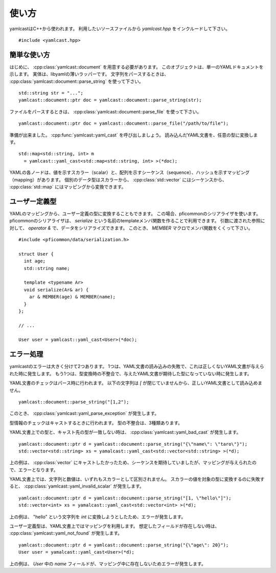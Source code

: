 使い方
======

yamlcastはC++から使われます。
利用したいソースファイルから `yamlcast.hpp` をインクルードして下さい。

::

   #include <yamlcast.hpp>


簡単な使い方
------------

はじめに、 :cpp:class:`yamlcast::document` を用意する必要があります。
このオブジェクトは、単一のYAMLドキュメントを示します。
実体は、libyamlの薄いラッパーです。
文字列をパースするときは、 :cpp:class:`yamlcast::document::parse_string` を使って下さい。

::

   std::string str = "...";
   yamlcast::document::ptr doc = yamlcast::document::parse_string(str);

ファイルをパースするときは、 :cpp:class:`yamlcast::document::parse_file` を使って下さい。

::

   yamlcast::document::ptr doc = yamlcast::document::parse_file("/path/to/file");


準備が出来ました。
:cpp:func:`yamlcast::yaml_cast` を呼び出しましょう。
読み込んだYAML文書を、任意の型に変換します。

::

   std::map<std::string, int> m
     = yamlcast::yaml_cast<std::map<std::string, int> >(*doc);


YAMLの各ノードは、値を示すスカラー（scalar）と、配列を示すシーケンス（sequence）、ハッシュを示すマッピング（mapping）があります。
個別のデータ型はスカラーから、 :cpp:class:`std::vector` にはシーケンスから、 :cpp:class:`std::map` にはマッピングから変換できます。
   

ユーザー定義型
--------------

YAMLのマッピングから、ユーザー定義の型に変換することもできます。
この場合、pficommonのシリアライザを使います。
pficommonのシリアライザは、 `serialize` という名前のtemplateメンバ関数を作ることで利用できます。
引数に渡された参照に対して、 `operator &` で、データをシリアライズできます。
このとき、 `MEMBER` マクロでメンバ関数をくくって下さい。

::

   #include <pficommon/data/serialization.h>

   struct User {
     int age;
     std::string name;

     template <typename Ar>
     void serialize(Ar& ar) {
       ar & MEMBER(age) & MEMBER(name);
     }
   };

   // ...

   User user = yamlcast::yaml_cast<User>(*doc);


エラー処理
----------

yamlcastのエラーは大きく分けて2つあります。
1つは、YAML文書の読み込みの失敗で、これは正しくないYAML文書が与えられた時に発生します。
もう1つは、型変換時の不整合で、与えたYAML文書が期待した型になっていない時に発生します。

YAML文書のチェックはパース時に行われます。
以下の文字列は `[` が閉じていませんから、正しいYAML文書として読み込めません。

::

   yamlcast::document::parse_string("[1,2");

このとき、 :cpp:class:`yamlcast::yaml_parse_exception` が発生します。


型情報のチェックはキャストするときに行われます。
型の不整合は、3種類あります。

YAML文書上での型と、キャスト先の型が一致しない時は、 :cpp:class:`yamlcast::yaml_bad_cast` が発生します。

::

   yamlcast::document::ptr d = yamlcast::document::parse_string("{\"name\": \"taro\"}");
   std::vector<std::string> xs = yamalcast::yaml_cast<std::vector<std::string> >(*d);

上の例は、 :cpp:class:`vector` にキャストしたかったため、シーケンスを期待していましたが、マッピングが与えられたので、エラーとなります。

YAML文書上では、文字列と数値は、いずれもスカラーとして区別されません。
スカラーの値を対象の型に変換するのに失敗すると、 :cpp:class:`yamlcast::yaml_invalid_scalar` が発生します。

::

   yamlcast::document::ptr d = yamlcast::document::parse_string("[1, \"hello\"]");
   std::vector<int> xs = yamalcast::yaml_cast<std::vector<int> >(*d);

上の例は、 "hello" という文字列を `int` に変換しようとしたため、エラーが発生します。


ユーザー定義型は、YAML文書上ではマッピングを利用します。
想定したフィールドが存在しない時は、 :cpp:class:`yamlcast::yaml_not_found` が発生します。

::

   yamlcast::document::ptr d = yamlcast::document::parse_string("{\"age\": 20}");
   User user = yamalcast::yaml_cast<User>(*d);

上の例は、 `User` 中の `name` フィールドが、マッピング中に存在しないためエラーが発生します。
